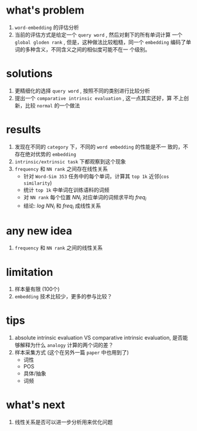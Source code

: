 * what's problem
  1. ~word-embedding~ 的评估分析
  2. 当前的评估方式是给定一个 ~query word~ , 然后对剩下的所有单词计算
     一个 ~global gloden rank~ , 但是，这种做法比较粗糙，同一个
     ~embedding~ 编码了单词的多种含义，不同含义之间的相似度可能不在一
     个级别。

* solutions
  1. 更精细化的选择 ~query word~ , 按照不同的类别进行比较分析
  2. 提出一个 ~comparative intrinsic evaluation~ , 这一点其实还好，算
     不上创新，比较 ~normal~ 的一个做法
     
* results
  1. 发现在不同的 ~category~ 下，不同的 ~word embedding~ 的性能是不一
     致的，不存在绝对优势的 ~embedding~
  2. ~intrinsic/extrinsic task~ 下都观察到这个现象
  3. ~frequency~ 和 ~NN rank~ 之间存在线性关系
     - 针对 ~Word-Sim 353~ 任务中的每个单词，计算其 ~top 1k~ 近邻(~cos similarity~)
     - 统计 ~top 1k~ 中单词在训练语料的词频
     - 对 ~NN rank~ 每个位置 $NN_{i}$ 对应单词的词频求平均 $freq_{i}$
     - 结论: $log\ NN_{i}$ 和  $freq_{i}$ 成线性关系
  
* any new idea
  1. ~frequency~ 和 ~NN rank~ 之间的线性关系
  
* limitation
  1. 样本量有限 (100个)
  2. ~embedding~ 技术比较少，更多的参与比较？
  
* tips
  1. absolute intrinsic evaluation VS comparative intrinsic
     evaluation, 是否能够解释为什么 ~analogy~ 计算的两个词的差？
  2. 样本采集方式 (这个在另外一篇 ~paper~ 中也用到了)
     - 词性
     - POS
     - 具体/抽象
     - 词频

* what's next
  1. 线性关系是否可以进一步分析用来优化问题
